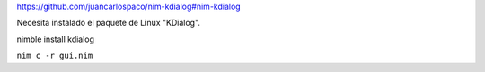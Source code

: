 
https://github.com/juancarlospaco/nim-kdialog#nim-kdialog

Necesita instalado el paquete de Linux "KDialog".


nimble install kdialog

``nim c -r gui.nim``
